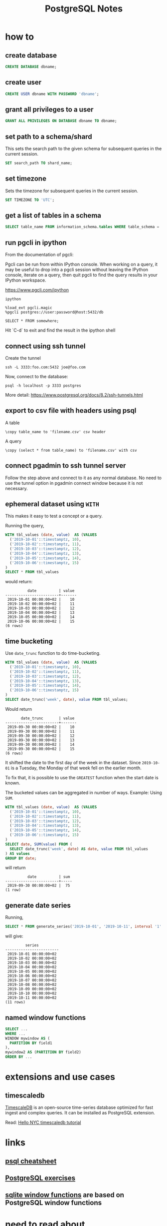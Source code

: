 #+TITLE: PostgreSQL Notes

* how to
** create database
#+BEGIN_SRC sql
CREATE DATABASE dbname;
#+END_SRC

** create user
#+BEGIN_SRC sql
CREATE USER dbname WITH PASSWORD 'dbname';
#+END_SRC

** grant all privileges to a user
#+BEGIN_SRC sql
GRANT ALL PRIVILEGES ON DATABASE dbname TO dbname;
#+END_SRC

** set path to a schema/shard

This sets the search path to the given schema for subsequent queries
in the current session.

#+BEGIN_SRC sql
SET search_path TO shard_name;
#+END_SRC

** set timezone

Sets the timezone for subsequent queries in the current session.

#+BEGIN_SRC sql
SET TIMEZONE TO 'UTC';
#+END_SRC

** get a list of tables in a schema
#+BEGIN_SRC sql
SELECT table_name FROM information_schema.tables WHERE table_schema = 'public'
#+END_SRC

** run pgcli in ipython

From the documentation of pgcli:

Pgcli can be run from within IPython console. When working on a query,
it may be useful to drop into a pgcli session without leaving the
IPython console, iterate on a query, then quit pgcli to find the query
results in your IPython workspace.

[[https://www.pgcli.com/ipython][https://www.pgcli.com/ipython]]

#+BEGIN_SRC shell
ipython

%load_ext pgcli.magic
%pgcli postgres://user:password@host:5432/db

SELECT * FROM somewhere;
#+END_SRC

Hit `C-d` to exit and find the result in the ipython shell

** connect using ssh tunnel

Create the tunnel

#+BEGIN_SRC shell
ssh -L 3333:foo.com:5432 joe@foo.com
#+END_SRC

Now, connect to the database:

#+BEGIN_SRC shell
psql -h localhost -p 3333 postgres
#+END_SRC

More detail: https://www.postgresql.org/docs/8.2/ssh-tunnels.html

** export to csv file with headers using psql

A table

#+BEGIN_SRC text
\copy table_name to 'filename.csv' csv header
#+END_SRC

A query


#+BEGIN_SRC text
\copy (select * from table_name) to 'filename.csv' with csv
#+END_SRC

** connect pgadmin to ssh tunnel server

Follow the step above and connect to it as any normal database. No
need to use the tunnel option in pgadmin connect window because it is
not necessary.

** ephemeral dataset using ~WITH~

This makes it easy to test a concept or a query.

Running the query,

#+BEGIN_SRC sql
WITH tbl_values (date, value)  AS (VALUES
  ('2019-10-01'::timestamptz, 10),
  ('2019-10-02'::timestamptz, 11),
  ('2019-10-03'::timestamptz, 12),
  ('2019-10-04'::timestamptz, 13),
  ('2019-10-05'::timestamptz, 14),
  ('2019-10-06'::timestamptz, 15)
)
SELECT * FROM tbl_values
#+END_SRC

would return:

#+BEGIN_SRC text
          date          | value 
------------------------+-------
 2019-10-01 00:00:00+02 |    10
 2019-10-02 00:00:00+02 |    11
 2019-10-03 00:00:00+02 |    12
 2019-10-04 00:00:00+02 |    13
 2019-10-05 00:00:00+02 |    14
 2019-10-06 00:00:00+02 |    15
(6 rows)
#+END_SRC

** time bucketing

Use ~date_trunc~ function to do time-bucketing.

#+BEGIN_SRC sql
WITH tbl_values (date, value)  AS (VALUES
  ('2019-10-01'::timestamptz, 10),
  ('2019-10-02'::timestamptz, 11),
  ('2019-10-03'::timestamptz, 12),
  ('2019-10-04'::timestamptz, 13),
  ('2019-10-05'::timestamptz, 14),
  ('2019-10-06'::timestamptz, 15)
)
SELECT date_trunc('week', date), value FROM tbl_values;
#+END_SRC

Would return 

#+BEGIN_SRC text
       date_trunc       | value 
------------------------+-------
 2019-09-30 00:00:00+02 |    10
 2019-09-30 00:00:00+02 |    11
 2019-09-30 00:00:00+02 |    12
 2019-09-30 00:00:00+02 |    13
 2019-09-30 00:00:00+02 |    14
 2019-09-30 00:00:00+02 |    15
(6 rows)
#+END_SRC

It shifted the date to the first day of the week in the dataset. Since
~2019-10-01~ is a Tuesday, the Monday of that week fell on the earlier month.

To fix that, it is possible to use the ~GREATEST~ function when the
start date is known.

The bucketed values can be aggregated in number of ways. Example: Using ~SUM~.

#+BEGIN_SRC sql
WITH tbl_values (date, value)  AS (VALUES
  ('2019-10-01'::timestamptz, 10),
  ('2019-10-02'::timestamptz, 11),
  ('2019-10-03'::timestamptz, 12),
  ('2019-10-04'::timestamptz, 13),
  ('2019-10-05'::timestamptz, 14),
  ('2019-10-06'::timestamptz, 15)
)
SELECT date, SUM(value) FROM (
  SELECT date_trunc('week', date) AS date, value FROM tbl_values
) AS values
GROUP BY date;
#+END_SRC

will return

#+BEGIN_SRC text
          date          | sum 
------------------------+-----
 2019-09-30 00:00:00+02 |  75
(1 row)
#+END_SRC

** generate date series

Running,

#+BEGIN_SRC sql
SELECT * FROM generate_series('2019-10-01', '2019-10-11', interval '1' day) AS series
#+END_SRC

will give:

#+BEGIN_SRC text
         series         
------------------------
 2019-10-01 00:00:00+02
 2019-10-02 00:00:00+02
 2019-10-03 00:00:00+02
 2019-10-04 00:00:00+02
 2019-10-05 00:00:00+02
 2019-10-06 00:00:00+02
 2019-10-07 00:00:00+02
 2019-10-08 00:00:00+02
 2019-10-09 00:00:00+02
 2019-10-10 00:00:00+02
 2019-10-11 00:00:00+02
(11 rows)
#+END_SRC

** named window functions

#+BEGIN_SRC sql
SELECT ...
WHERE ...
WINDOW mywindow AS (
  PARTITION BY field1
),
mywindow2 AS (PARTITION BY field2)
ORDER BY ...
#+END_SRC

* extensions and use cases

** timescaledb
[[https://docs.timescale.com/latest/introduction][TimescaleDB]] is an open-source time-series database optimized for fast
ingest and complex queries. It can be installed as PostgreSQL extension.

Read: [[https://docs.timescale.com/latest/tutorials/tutorial-hello-nyc][Hello NYC timescaledb tutorial]]


* links
** [[https://gist.github.com/Kartones/dd3ff5ec5ea238d4c546][psql cheatsheet]]
** [[https://pgexercises.com/][PostgreSQL exercises]]
** [[https://www.sqlite.org/windowfunctions.html][sqlite window functions]] are based on PostgreSQL window functions
* need to read about
** anti joins
** window function frames
